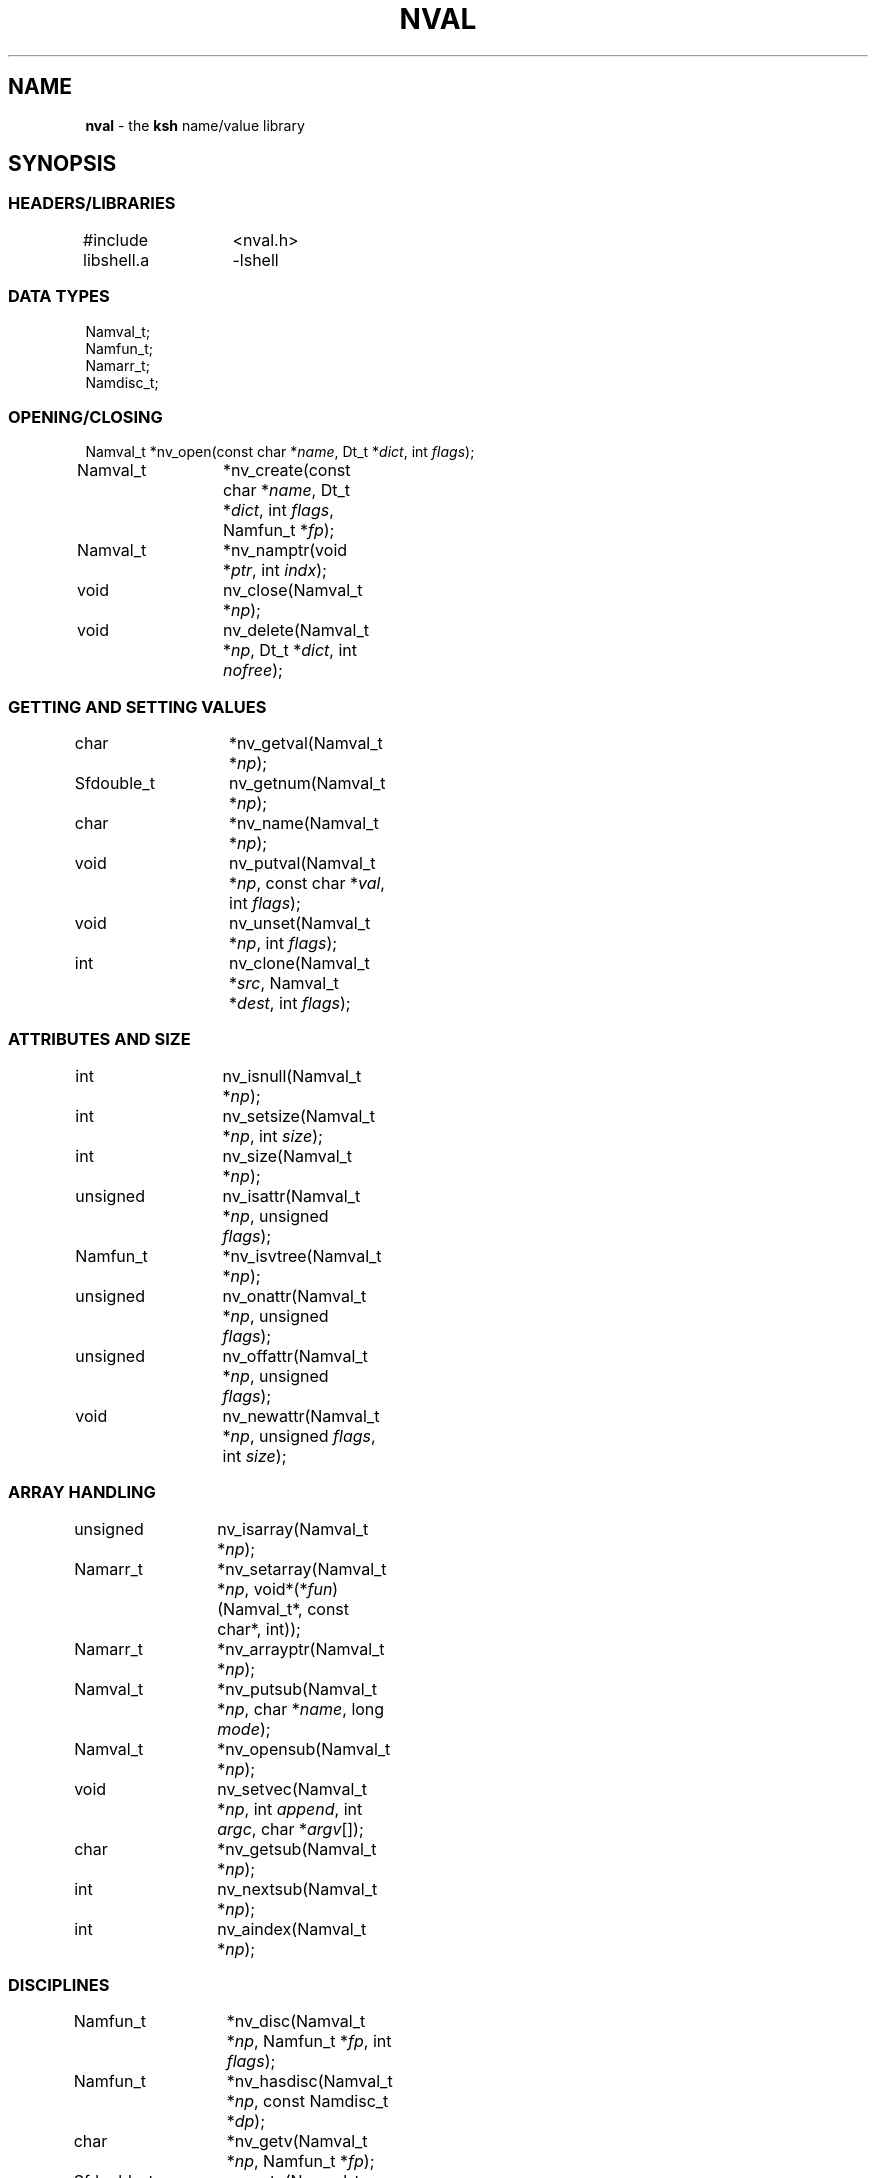 .fp 5 CW
.TH NVAL 3 "12 Feb 2003"
.SH NAME
\fBnval\fR \- the \f3ksh\fP name/value library
.SH SYNOPSIS
.ta .8i 1.6i 2.4i 3.2i 4.0i
.SS "HEADERS/LIBRARIES"
.nf
.ft 5
#include	<nval.h>
libshell.a	-lshell
.ft R
.fi
.SS "DATA TYPES"
.nf
.ft 5
Namval_t;
Namfun_t;
Namarr_t;
Namdisc_t;
.ft R
.fi
.SS "OPENING/CLOSING"
.nf
.ft 5
Namval_t 	*nv_open(const char *\fIname\fP, Dt_t *\fIdict\fP, int \fIflags\fP);
Namval_t	*nv_create(const char *\fIname\fP,  Dt_t *\fIdict\fP, int \fIflags\fP, Namfun_t *\fIfp\fP);
Namval_t	*nv_namptr(void *\fIptr\fP, int \fIindx\fP); 
void		nv_close(Namval_t *\fInp\fP);
void		nv_delete(Namval_t *\fInp\fP, Dt_t *\fIdict\fP, int \fInofree\fP);
.ft R
.fi
.SS "GETTING AND SETTING VALUES"
.nf
.ft 5
char		*nv_getval(Namval_t *\fInp\fP);
Sfdouble_t	nv_getnum(Namval_t *\fInp\fP);
char		*nv_name(Namval_t *\fInp\fP);
void		nv_putval(Namval_t *\fInp\fP, const char *\fIval\fP, int \fIflags\fP);
void		nv_unset(Namval_t *\fInp\fP, int \fIflags\fP);
int		nv_clone(Namval_t *\fIsrc\fP, Namval_t *\fIdest\fP, int \fIflags\fP);
.ft R
.fi
.SS "ATTRIBUTES AND SIZE"
.nf
.ft 5
int		nv_isnull(Namval_t *\fInp\fP);
int		nv_setsize(Namval_t *\fInp\fP, int \fIsize\fP);
int		nv_size(Namval_t *\fInp\fP);
unsigned	nv_isattr(Namval_t *\fInp\fP, unsigned \fIflags\fP);
Namfun_t	*nv_isvtree(Namval_t *\fInp\fP);
unsigned	nv_onattr(Namval_t *\fInp\fP, unsigned \fIflags\fP);
unsigned	nv_offattr(Namval_t *\fInp\fP, unsigned \fIflags\fP);
void		nv_newattr(Namval_t *\fInp\fP, unsigned \fIflags\fP, int \fIsize\fP);
.ft R
.fi

.SS "ARRAY HANDLING"
.nf
.ft 5
unsigned	nv_isarray(Namval_t *\fInp\fP);
Namarr_t	*nv_setarray(Namval_t *\fInp\fP, void*(*\fIfun\fP)(Namval_t*, const char*, int));
Namarr_t	*nv_arrayptr(Namval_t *\fInp\fP);
Namval_t	*nv_putsub(Namval_t *\fInp\fP, char *\fIname\fP, long \fImode\fP);
Namval_t	*nv_opensub(Namval_t *\fInp\fP);
void		nv_setvec(Namval_t *\fInp\fP, int \fIappend\fP, int \fIargc\fP, char *\fIargv\fP[]);
char		*nv_getsub(Namval_t *\fInp\fP);
int		nv_nextsub(Namval_t *\fInp\fP);
int		nv_aindex(Namval_t *\fInp\fP);
.ft R
.fi
.SS "DISCIPLINES"
.nf
.ft 5
Namfun_t	*nv_disc(Namval_t *\fInp\fP, Namfun_t *\fIfp\fP, int \fIflags\fP);
Namfun_t	*nv_hasdisc(Namval_t *\fInp\fP, const Namdisc_t *\fIdp\fP);
char		*nv_getv(Namval_t *\fInp\fP, Namfun_t *\fIfp\fP);
Sfdouble_t	nv_getn(Namval_t *\fInp\fP, Namfun_t *\fIfp\fP);
void		nv_putv(Namval_t *\fInp\fP, const char *\fIval\fP, int \fIflags\fP, Namfun_t *\fIfp\fP);
char		*nv_setdisc(Namval_t *\fInp\fP, const char *\fIa\fP, Namval_t *\fIf\fP, Namfun_t *\fIfp\fP);
char		*nv_adddisc(Namval_t *\fInp\fP, const char **\fInames\fP);
const Namdisc_t	*nv_discfun(int \fIwhich\fP);
.ft R
.fi
.SS "TYPES"
.nf
.ft 5
Namval_t	*nv_type(Namval_t  *\fInp\fP);
int		*nv_settype(Namval_t  *\fInp\fP, Namval_t *\fItp\fP, int \fIflags\fP);
Namval_t	*nv_mkinttype(char *\fIname\fP, size_t \fIsz\fP, int \fIus\fP, const char *\fIstr\fP, Namdisc_t *\fIdp\fP);
void		nv_addtype(Namval_t *\fInp\fP, const char *\fIstr\fP, Optdisc_t* *\fIop\fP, size_t \fIsz\fP);
.ft R
.fi
.SS "MISCELLANEOUS FUNCTIONS"
.nf
.ft 5
int		nv_scan(Dt_t *\fIdict\fP, void(*\fIfn\fP)(Namval_t*,void*), void *\fIdata\fP, int \fImask\fP, int \fIflags\fP);
Dt_t		*nv_dict(Namval_t *\fInp\fP);
void		nv_setvtree(Namval_t *\fInp\fP);
void		nv_setref(Namval_t *\fInp\fP, Dt_t *\fIdp\fP, int \fIflags\fP);
Namval_t	*nv_lastdict(void);
.ft R
.fi
.SH DESCRIPTION
\fINval\fP is a library of functions for interacting with name-value
pairs as used in \f3ksh\fP.
It is built on top of the container dictionary type library facility
in \f3libcdt\fP. (See cdt(3)).
Each name-value pair is represented by a
type named \f3Namval_t\fP.
A \f3Namval_t\fP contains the name, value and
attributes of a variable.
Some attributes can have an associated number that
represents the field width, arithmetic base, or precision.
Additionally, each name-value pair can be associated with
one or more processing disciplines that affect
its behavior.
.PP
The function \f3nv_open()\fP returns a pointer to a name-value
pair corresponding to the given \fIname\fP.
It can also assign a value and give attributes to a name-value pair.
The argument \fIdict\fP defines the dictionary to search.
A \f3NULL\fP value causes the shell global variable dictionary to be searched.
.PP
The \fIflags\fP argument consists of the bitwise-or of zero or more
of the attributes listed later and zero or more of the following:
.IP
\f3NV_VARNAME\fP:
An invalid variable name causes an error.
.IP
\f3NV_IDENTIFIER\fP:
A variable name that is not an identifier causes an error.
.IP
\f3NV_ASSIGN\fP:
The \fIname\fP argument can contain an assignment.
.IP
\f3NV_NOARRAY\fP:
The \fIname\fP argument cannot contain a subscript.
.IP
\f3NV_NOREF\fP:
Do not follow references when finding the name-value pair.
.IP
\f3NV_NOADD\fP:
The name-value pair will not be added if it doesn't exist.
Instead, a \f3NULL\fP pointer will be returned.
.IP
\f3NV_NOSCOPE\fP:
Only the top level scope is used.
.IP
\f3NV_NOFAIL\fP:
Just return \f3NULL\fP when an error occurs.
By default an error message is displayed and the current command
is aborted.
.PP
If a name-value pair by this name does not already exist, it is
created unless \fIflags\fP contains the \f3NV_NOADD\fP flag.
If \f3NV_VARNAME\fP, \f3NV_IDENTIFIER\fP and \f3NV_ASSIGN\fP are
all not specified, then no validity check is performed on the \fIname\fP
argument and no further processing is performed.
Otherwise, if \f3NV_ASSIGN\fP is specified, then the characters up
to the first \f3=\fP or \f3+=\fP are used to find the name-value pair,
and the characters after the \f3=\fP are used to define
the value that will be assigned to this name-value pair.
If \fIname\fP does not contain an \f3=\fP, then no assignment
will be made.
If the first identifier in \fIname\fP is a reference and is not
preceded by a \fB.\fP,
it will be replaced by the value of the reference
to find the name of a variable.
Unless \fIflags\fP contains the \f3NV_NOREF\fP flag,
if the name-value pair give by \fIname\fP has the \f3NV_REF\fP
attribute, it will be replaced by the variable whose name
is the value of this name-value pair.
If \f3NV_ASSIGN\fP is set in the \fIflags\fP argument,
the \fIname\fP variable can contain an \f3=\fP
and a value that will be assigned to the name-value pair.
Any attributes appearing in the \fIflags\fP argument
will be applied to the name-value pair after any value is assigned.
.PP
It is possible for an application to create additional dictionaries
with the cdt library and associate them with name-value pairs.
The \f3nv_dict()\fP function returns the dictionary associated with
the specified name-value pair, or if no dictionary was specified,
\f3NULL\fP is returned.
The \f3nv_lastdict()\fP function returns a pointer to the
name-value pair that contains
the last dictionary searched on the previous \f3nv_open()\fP.
.PP
Name-value pairs can also be allocated without belonging to
a dictionary.  They will typically be looked up by a \fIcreate\fP
discipline associated with a parent node.  In this case the
node size will be \f3NV_MINSZ\fP and \fIn\fP nodes can be allocated
vial \f3calloc(5NV_MINSZ,\fP\fIn\fP\f3)\fP(3).
The \f3nv_namptr\fP function can be used on the pointer returned by
\f3calloc\fP along with the element number to return the
corresponding node.
Each of these nodes must be given the \f3NV_MINIMAL\fP attributes.
.PP
The \f3nv_close()\fP indicates that the pointer returned by
\f3nv_open()\fP or \f3nv_opensub()\fP will not be referenced again.  If the
name-value pair is unset, and not referenced elsewhere,
the name-value pair may be freed.
.PP
The \f3nv_delete()\fP function will remove the node \fInp\fP from
the dictionary \fIdict\fP.  Unless \fInofree\fP is non-zero, the
node \fInp\fP will also be freed.
.PP
The \f3nv_name()\fP function returns the name of the given name-value
pair \fInp\fP.
The \f3nv_setsize()\fP function returns the size of the field for
justified variables, the arithmetic base for integer variables,
and the precision or number of places after the decimal point
for floating point variables.  If \fIsize\fP is greater than or
equal to zero, the current size is changed to this value.
The \f3nv_size()\fP function is equivalent to \f3nv_setsize()\fP
with the second argument negative.
.PP
The \f3nv_getval()\fP function returns the value of the given
name-value pair as a string.  A \f3NULL\fP return value indicates
that the name-value pair is unset.
The \f3nv_getnum()\fP function returns the value of the given
name-value pair as a double precision number using the \f3Sfio\fP
library (see sfio(3)) type \f3Sfdouble_t\fP.
For name-value pairs without the \f3NV_INTEGER\fP attribute,
the string value is evaluated as an arithmetic expression to
arrive at a numerical value.
.PP
The \f3nv_putval()\fP function is used to assign a \fIvalue\fP to
the name-value pair \fInp\fP.
The \fIflags\fP argument consists zero or more of the bitwise-or
of \f3NV_LONG\fP, \f3NV_SHORT\fP, \f3NV_DOUBLE\fP, \f3NV_INTEGER\fP,
\f3NV_RDONLY\fP, \f3NV_REF\fP, \f3NV_BINARY\fP, and \f3NV_NOFREE\fP.
The presence of \f3NV_RDONLY\fP allows the assignment to occur
even if the name-value pair has the \f3NV_RDONLY\fP attribute.
The presence of \f3NV_INTEGER\fP indicates that the \fIvalue\fP
argument is actually a pointer to a numerical type.
By default this type is \f3long\fP, but can be modified with
\f3NV_LONG\fP, \f3NV_SHORT\fP, and \f3NV_DOUBLE\fP
to represent \f3long long\fP, \f3short\fP, \f3double\fP, \f3long double\fP,
and \f3float\fP.
The presence of \f3NV_REF\fP indicates that the \fIvalue\fP
argument is actually a pointer to a name-value pair
and \f3np\fP should become a reference to this name-value pair.
If \f3NV_NOFREE\fP is specified, \fIvalue\fP itself becomes
the value of the name-value pair \fInp\fP.
Otherwise, a copy of the value is stored
as the value for \fInp\fP.
.PP
The \f3nv_unset()\fP function clears out the value and attributes
of the given name-value function but does not free the name-value
pair.
If called from the \f3putval\fP discipline function, use the \fIflags\fP
argument as the \fIflags\fP to \f3nv_unset()\fP.  Otherwise, use 0.
.PP
The following attributes can be associated with a name-value pair:
.IP
\f3NV_EXPORT\fP:
The export attribute.
.IP
\f3NV_RDONLY\fP:
The readonly attribute.
.IP
\f3NV_LTOU\fP:
Lower case characters are converted to upper case characters.
.IP
\f3NV_UTOL\fP:
Upper case characters are converted to lower case characters.
.IP
\f3NV_RJUST\fP:
Right justify and blank fill.
This attribute has an associated size that defines the
string length of the value.
.IP
\f3NV_LJUST\fP:
Left justify and blank fill.
This attribute has an associated size that defines the
string length of the value.
.IP
\f3NV_ZFILL\fP:
Without \f3NV_LJUST\fP, right justifies and fills with leading zeros.
With \f3NV_LJUST\fP, left justify and strip leading zeros.
Left justify and blank fill.
This attribute has an associated size that defines the
string length of the value.
.IP
\f3NV_TAGGED\fP:
Indicates the tagged attribute.
.IP
\f3NV_INTEGER\fP:
Causes value to be represented by a number.
This attribute has an associated number that defines the
arithmetic base to be used when the value is expanded as a string.
.IP
\f3NV_DOUBLE\fP:
Used in conjunction with \f3NV_INTEGER\fP to cause value
to be stored as a double precision floating point number.
This attribute has an associated number that defines the
number of places after the decimal point to be used when
the value is expanded as a string.
.IP
\f3NV_EXPNOTE\fP:
Used in conjunction with \f3NV_INTEGER\fP and \f3NV_DOUBLE\fP to
cause the value to be represented in scientific notation when
expanded as a string.
This attribute has an associated number that defines the
the precision of the mantissa.
.IP
\f3NV_HEXFLOAT\fP:
Used in conjunction with \f3NV_INTEGER\fP and \f3NV_DOUBLE\fP to
cause the value to be represented in C99 %a format when expanded as
a string.
.IP
\f3NV_BINARY\fP:
The name-value pair contains a buffer of binary data and \f3nv_size()\fP
is the number of bytes for this data.  By default the value
will be represented by the base64 encoding of the buffer.
The \f3NV_LJUST\fP flag may also be specified and causes the buffer
size to be fixed and data either truncated or filled with \f30\fP bytes.
.IP
\f3NV_REF\fP:
The name-value pair is a name reference variable.
.IP
\f3NV_MINIMAL\fP:
The name-value pair node is not embedded in a dictionary
and is minimal size, \f3NV_MINSZ\fP.
.IP
\f3NV_NODISC\fP:
All discipline functions are ignored when performing assignments
and lookups.
.PP
The \f3nv_isattr()\fP function can test whether or not any of
the attributes given by \fIflags\fP is set.
The \f3nv_onattr()\fP and \f3nv_offattr()\fP functions turn attributes
on or off respectively.  Only attributes that do not affect the
value can be set in this way.
The \f3nv_newattr()\fP function can be used to change the
attributes and size of the given name-value pair which may result
in the value being changed to conform to the new attributes and size.
The \fIsize\fP argument is needed for attributes that require
an additional argument such as justifies variables.
Changing the attribute may require changing the value
to agree with the new attributes.
For an array variable, the values for each of the
subscripts will be changed.
.PP
The \f3nv_isvtree()\fP function returns a pointer to the compound
variable discipline if the node \fInp\fP is a compound variable
or \f3NULL\fP otherwise.
.PP
The \f3nv_isarray()\fP function returns a non-zero value if the specified
name-value pair is an array.
.PP
The \f3nv_scan()\fP function is used to walk through
all name-value pairs in the dictionary given by \fIdict\fP.
If the \f3flags\fP variable contains the \f3NV_NOSCOPE\fP
flag, then only the top scope will be examined.
The remaining flags will be used in conjunction with \fImask\fP
to further restrict the walk.
If \fImask\fP is non-zero, only the nodes for which
\f3nv_isattr(\fP\fInode\fP\f3,\fP\fImask\fP\f3)\fP
is equal to \fIflags\fP will be visited.
If \fIfn\fP is non-zero, then this function will be executed
for each name-value pair in the walk.
The arguments to \fIfn\fP will be a pointer to the name-value pair
and the \fIdata\fP pointer passed to \f3nv_scan()\fP.
The number of elements visited will be returned.
.PP
The \f3nv_clone()\fP function is used make a copy of the contents of
name-value pair \fIsrc\fP to another name-value pair \fIdest\fP.
.PP
Disciplines provide a way to
intercept the lookup and assignment operations,
to manage the creation of sub-variables,
and to extend the operations permitted on a name-value pair.
A discipline consists of a set of one or more functions and related
data that are used to override and extend the operations
on a name-value pair.
A discipline is defined by the types
\f3Namfun_t\fP and \f3Namdisc_t\fP.
The \f3Namdisc_t\fP is not modified by any of these functions and
can therefore be shared by several name-value pairs.
It contains following public fields in the order listed:
.nf
      \f3size_t	dsize;\fP
      \f3void	(*putval)(Namval_t*,const char*,int,Namfun_t*);\fP
      \f3char	*(*getval)(Namval_t*,Namfun_t*);\fP
      \f3double	(*getnum)(Namval_t*,Namfun_t*);\fP
      \f3char	*(*setdisc)(Namval_t*,const char*,Namval_t*,Namfun_t*);\fP
      \f3Namval_t	*(*createf)(Namval_t*,const char*,Namfun_t*);\fP
      \f3Namfun_t	*(*clonef)(Namval_t*,Namval_t*,int,Namfun_t*);\fP
      \f3char	*(*namef)(Namval_t*,Namfun_t*);\fP
      \f3Namval_t	*(*nextf)(Namval_t*,Dt_t*,Namfun_t*);\fP
      \f3Namval_t	*(*typef)(Namval_t*,Namfun_t*);\fP
.fi
The \f3Namfun_t\fP type contains a member named
\f3disc\fP which points to a \f3Namdisc_t\fP structure.
To create a discipline with additional user data,
define a structure with an instance of \f3Namfun_t\fP
as the first element.
An application must initialize the \f3Namfun_t\fP portion of
the structure to zero and then set the \fIdisc\fP field to point
to the \f3Namdisc_t\fP structure.
The \f3dsize\fP field of the \f3Namdisc_t\fP structure must be
the size of this structure.  A value of 0,
indicates that there are no additional fields and is equivalent
to \f3sizeof(Namfun_t)\fP.
If different instances of this structure uses different sizes, then
the \f3size\fP field in the \f3Namfun_t\fP can must be set to
this size and overrides the value in the \f3Namdisc_t\fP structure.
.PP
When a variable is referenced by calling the \f3nv_getval()\fP function,
and the \f3NV_NODISC\fP attribute is not set,
the \f3getval()\fP discipline function is called with a pointer
to the name-value pair, \fInp\fP, and a pointer to the discipline,
\fIfp\fP.
Inside the \f3getval()\fP function, the \f3nv_getv()\fP function
can be called to get the value of the name-value pair that
would have resulted if the discipline were not used.
The \f3getnum()\fP discipline is called whenever a numerical
value is needed for the name-value pair \fInp\fP
and the \f3NV_NODISC\fP attribute is not set,
The \f3nv_getn()\fP function can be called from within
the \f3getnum()\fP discipline to get the value that would
have resulted if there were no \f3getnum()\fP discipline.
.PP
The \f3putval\fP\f3()\fP discipline function is used to
override the assignment of values
to a name-value pair.
It is called whenever a value is assigned with \f3nv_putval()\fP
and the \f3NV_NODISC\fP attribute is not set,
or when a name-value pair is unset with \f3nv_unset()\fP.
When a name-value pair is unset, \f3putval\fP\f3()\fP
is called with \fIvalue\fP set to \f3NULL\fP.
The \f3nv_putv()\fP function is used within the \f3putval()\fP
to perform the assignment or unset that would have occurred
if the discipline had not been installed.
.PP
The \f3createf()\fP discipline function is called from
\f3nv_open()\fP or \f3nv_create()\fP when the name-value pair preceding a
.B \s+2.\s-2
is found.
This function is passed the name-value pointer plus the remaining string and
the current \fIflags\fP argument.
The \f3createf()\fP discipline function
must return the created name-value pair, otherwise the default action
will be taken.
If the name-value pair that is returned is the same as the
one given, then the behavior will be the same as if
an invalid name had been given to \f3nv_open()\fP.
The \f3nv_create()\fP function may be called within
the \f3createf()\fP discipline function
to perform the action that would have occurred
by an earlier \f3nv_open()\fP function.
.PP
The \f3setdisc()\fP discipline function is used
to extend the set of available shell level discipline functions
associated with a name-value pair by allowing
builtins or functions whose name is of the
form \fIvarname\fP\f3.\fP\fIaction\fP to be defined.
By default, each name-value pair can have a \f3get\fP,
\f3set\fP, and \f3unset\fP discipline associated with it.
Whenever a builtin or function whose name is of the
form \fIvarname\fP\f3.\fP\fIaction\fP is defined or is unset,
and \fIaction\fP is not \f3get\fP,
\f3set\fP, or \f3unset\fP, the \fIsetdisc\fP\f3()\fP function is invoked
with the same argument format as \f3nv_setdisc\fP\f3()\fP.
The argument \fIf\fP points to the name-value pair associated
with the function being defined, or \f3NULL\fP if the function is
being unset.
If the given action \fIa\fP is not known by this discipline,
it should return the value returned by calling
\f3nv_setdisc(\fP\fInp\fP\f3,\fP\fIa\fP\f3,\fP\fIf\fP\f3,\fP\fIfp\fP\f3)\fP
so that it can be searched for in previously stacked disciplines.
Otherwise, the \fIsetdisc\fP\f3()\fP function should save the function
name-value pair pointer, and return a non-\f3NULL\fP value.
The name-value pointer to the function can be used to invoke
the function at an application defined point.
If the action \fIa\fP is \f3NULL\fP, then \fIf\fP points to
an action name instead of a name-value pair pointer.
The \fIsetdisc\fP\f3()\fP must return the
name of the action that follows the action name given by
\fIf\fP.  If \fIf\fP is also \f3NULL\fP, the name of the first action
must be returned.
This allows an application to get the list of valid discipline
action names allowed by a given name-value pair.
.PP
The \f3nv_adddisc()\fP function is a higher level function that
adds a \fIsetdisc\fP discipline to the name-value pair that allows
shell level disciplines to be created for each of the name specified
in \f3names\fP.
.PP
The \f3nv_discfun()\fP function can be used to get a pointer to
discipline functions that are provided by the library.
Currently, the only one that is provided is the ones used to
implement \f3nv_adddisc()\fP which can be returned with an
argument of \f3NV_DCADD\fP.
.PP
The \f3clonef()\fP discipline function is called by \f3nv_clone()\fP
when making a copy of the \f3Namfun_t\fP discipline to the new node.
The first argument is the original node, the second argument is
the new node, and the third argument is the flags that were passed
down to \f3nv_clone()\fP.
It must return a new instance of the \f3Namfun_t*\fP \f3fp\fP.
If omitted, then memory whose size is determined by the \f3size\fP
field of \f3fp\fP, if non-zero, or \f3fp->disc\fP, will be allocated
and copied from \f3fp\fP.
.PP
The \f3namef()\fP discipline function returns the name for this name-value pair.
.PP
The \f3nextf()\fP is used for walking through the list of sub-variables
associated with this name-value pair.  If the dictionary argument is
\f3NULL\fP, it must return the first sub-variable.  Otherwise,
it must return the next sub-variable, or \f3NULL\fP if there are
no more variables.
.PP
A discipline is installed or removed with the
\f3nv_disc()\fP function.
The following flags can be specified:
.IP
\f3NV_FIRST\fP:
If \fIfp\fP is non-\f3NULL\fP, the discipline is moved to the top
of the stack or pushed onto the top of the stack of disciplines
associated with the given name-value
pair \fInp\fP if not already present.
Otherwise, the top of the discipline stack is returned.
.IP
\f3NV_LAST\fP:
If \fIfp\fP is non-\f3NULL\fP, the discipline is moved to the bottom
of the stack or pushed onto the bottom of the stack of disciplines
associated with the given name-value
pair \fInp\fP if not already present.
Otherwise, the bottom of the discipline stack is returned.
.IP
\f3NV_POP\fP:
If \fIfp\fP is non-\f3NULL\fP and it is on the stack,
it is removed and \fIfp\fP is returned.  If  \fIfp\fP is non-\f3NULL\fP
and is not on the stack, \f3NULL\fP is returned.
Otherwise, the top discipline is popped
and returned.
.IP
\f3NV_CLONE\fP:
If \fIfp\fP is non-\f3NULL\fP and it is on the stack,
it is replaced by a copy created by \f3malloc\fP(3).
The \f3nofree\fP field is set to \f30\fP.
The new discipline is returned.
Otherwise, \f3NULL\fP is returned.
.IP
\f30\fP:
If \fIfp\fP is non-\f3NULL\fP then it is equivalent to \f3NV_FIRST\fP.
Otherwise, it is equivalent to \f3NV_POP\fP.
.PP
The
\f3nv_hasdisc()\fP function can be used to tell whether a discipline
whose discipline functions are those defined in \fIdp\fP.
A pointer to this discipline is returned.
.PP
The \f3nv_aindex()\fP function returns
the current index for
the indexed array given by the name-value pair pointer \fInp\fP.
The return value is negative if \fInp\fP refers to
an associative array.
.PP
The \f3nv_setarray()\fP function is used to create an associative array
from a name-value pair node.
The function \fIfun\fP defines the semantics of the associative
array.
Using \fIfun\fP equal to \f3nv_associative()\fP implements the default
associative array semantics
that are used with \f3typeset\ -A\fP.
The function \fIfun\fP will be called with third argument as follows:
.IP
\f3NV_AINIT\fP:
This will be called at initialization.
The function you supply must return a pointer to a structure
that contains the type \f3Namarr_t\fP as the first element.
All other calls receive this value as an argument.
.IP
\f3NV_AFREE\fP:
This will be called after all elements of the name-value pair have been
deleted and the array is to be freed.
.IP
\f3NV_ADELETE\fP:
The current element should be deleted.
.IP
\f3NV_ANEXT\fP:
This means that the array subscript should be advanced to the
next subscript.  A \f3NULL\fP return indicates that there are
no more subscripts.
.IP
\f3NV_ANAME\fP:
The name of the current subscript must be returned.
.IP
\f3NV_ACURRENT\fP:
Returns a pointer to a name-value pair corresponding to the
current subscript, or \f3NULL\fP if this array type doesn't
create represent each element as a name-value pair.
.IP
\f3NV_ASETSUB\fP:
Set the current subscript to the name-value pair passed in
as the second argument.
.PP
If \fInp\fP refers to an array,
\f3nv_arrayptr()\fP returns a pointer to
the array discipline structure \f3Namarr_t\fP.
Otherwise \f3nv_arrayptr()\fP returns \f3NULL\fP.
.PP
If \fInp\fP refers to an array,
the \f3nv_getsub()\fP returns a pointer to
the name of the current subscript.
Otherwise, \f3nv_getsub()\fP
returns \f3NULL\fP.
.PP
The \f3nv_opensub()\fP function returns
a pointer to the name-value pair corresponding
to the current subscript in an associative array.
Note that the \f3nv_close()\fP function should be called
when the pointer is no longer needed.
.PP
The \f3nv_putsub()\fP function is used to
set the subscript for the next reference to \f3np\fP.
If the \f3name\fP argument is not \f3NULL\fP,
it defines the value of the next subscript.
The \f3mode\fP argument can contain one or more of the following flags:
.IP
\f3ARRAY_ADD\fP:
Add the subscript if not found.
Otherwise, \f3nv_putsub()\fP returns \f3NULL\fP if the
given subscript is not found.
.IP
\f3ARRAY_SCAN\fP:
Begin a walk through the subscripts starting at the subscript
given by \f3name\fP.  If \f3name\fP is \f3NULL\fP
the walk is started from the beginning.
.IP
\f3ARRAY_UNDEF\fP:
This causes any current scan to terminate and leaves the
subscript in an undefined state.
.PP
If \f3ARRAY_ADD\fP is not given and the subscript
does not exist, a \f3NULL\fP value is returned.
.PP
The \f3nv_nextsub()\fP function is used to advance to the
next subscript.
It returns 0 if there are no more subscripts or if called
when not in a scan.
.PP
The \f3nv_setref()\fP function makes the name-value pair \f3np\fP
into a reference to the variable whose name is given by
the value of \f3np\fP.  The \f3nv_open()\fP open function is
called with this name, the dictionary given by \f3dp\fP,
and the \f3flags\fP argument.
A \f3NULL\fP value causes the shell global variable dictionary to be searched.
.PP
The \f3nv_setvtree()\fP function makes the name-value pair \f3np\fP
into a tree structured variable so that \f3nv_getval()\fP
will return a string containing all the names and values of
children nodes in a format that can be used in
a shell compound assignment.
.PP
The \f3nv_type()\fP function returns a name_value pair pointer
that contains the type definition for the specified name-value pair.
The \fInvname\fP field contains the name for the type.
.PP
The \f3nv_settype()\fP function converts the name-value pair
given by \fInp\fP into the type given by \fItp\fP.
.PP
The \f3nv_addtype()\fP function adds the name of the type given by
\fInp\fP to the list of declaration built-ins.  The \fIstr\fP
argument contains the string used by \f3optget\fP(3) to generate
the man page and process the options.  The \fIop\fP argument
specifies the callback discipline used by  \f3optget\fP(3) and
\fIsz\fP specifies the size of the callback information so
that the discipline \fBoptget\fP(3) can be extended with private
data used by the callback function.
.P
The \f3nv_mkinttype()\fP function creates named integer types
of the specified \fIname\fP.  The \fIsize\fP parameter is the size
in bytes of the integer variable and  \fIus\fP is non-zero
for unsigned integer types.  If \fIdp\fP is specified then integer
variables of this type will all use this discipline.
.SH SEE ALSO
calloc(3)
cdt(3)
shell(3)
optget(3)
.SH AUTHOR
David G. Korn (dgk@research.att.com).
